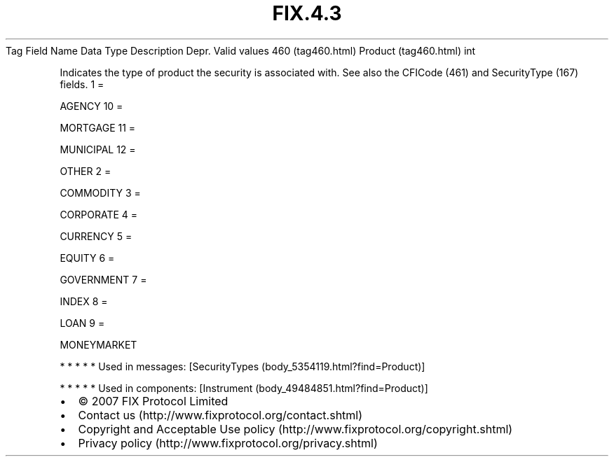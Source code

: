 .TH FIX.4.3 "" "" "Tag #460"
Tag
Field Name
Data Type
Description
Depr.
Valid values
460 (tag460.html)
Product (tag460.html)
int
.PP
Indicates the type of product the security is associated with. See
also the CFICode (461) and SecurityType (167) fields.
1
=
.PP
AGENCY
10
=
.PP
MORTGAGE
11
=
.PP
MUNICIPAL
12
=
.PP
OTHER
2
=
.PP
COMMODITY
3
=
.PP
CORPORATE
4
=
.PP
CURRENCY
5
=
.PP
EQUITY
6
=
.PP
GOVERNMENT
7
=
.PP
INDEX
8
=
.PP
LOAN
9
=
.PP
MONEYMARKET
.PP
   *   *   *   *   *
Used in messages:
[SecurityTypes (body_5354119.html?find=Product)]
.PP
   *   *   *   *   *
Used in components:
[Instrument (body_49484851.html?find=Product)]

.PD 0
.P
.PD

.PP
.PP
.IP \[bu] 2
© 2007 FIX Protocol Limited
.IP \[bu] 2
Contact us (http://www.fixprotocol.org/contact.shtml)
.IP \[bu] 2
Copyright and Acceptable Use policy (http://www.fixprotocol.org/copyright.shtml)
.IP \[bu] 2
Privacy policy (http://www.fixprotocol.org/privacy.shtml)
